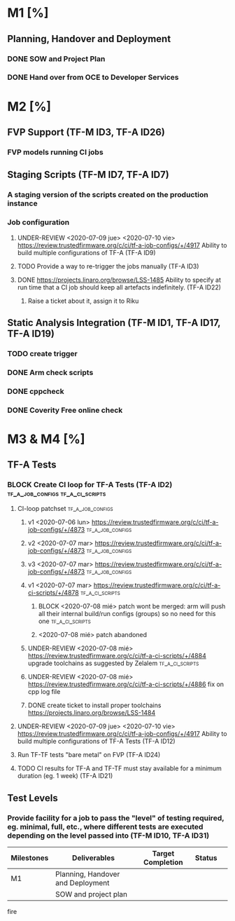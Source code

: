 #+TODO: TODO(t) WIP(r) UNDER-REVIEW(b) BLOCK(k) | DELEGATED(d) FIXED(f) DONE


* M1 [%]
** Planning, Handover and Deployment
*** DONE SOW and Project Plan
		CLOSED: [2020-07-07 mar 17:28]
*** DONE Hand over from OCE to Developer Services 
		CLOSED: [2020-07-07 mar 17:27]

* M2 [%]
** FVP Support (TF-M ID3, TF-A ID26)
*** FVP models running CI jobs
** Staging Scripts (TF-M ID7, TF-A ID7)
*** A staging version of the scripts created on the production instance
*** Job configuration
**** UNDER-REVIEW <2020-07-09 jue> <2020-07-10 vie> https://review.trustedfirmware.org/c/ci/tf-a-job-configs/+/4917 Ability to build multiple configurations of TF-A (TF-A ID9)
**** TODO Provide a way to re-trigger the jobs manually (TF-A ID3)
**** DONE https://projects.linaro.org/browse/LSS-1485 Ability to specify at run time that a CI job should keep all artefacts indefinitely. (TF-A ID22)
		 CLOSED: [2020-07-08 mié 14:44]
***** Raise a ticket about it, assign it to Riku

** Static Analysis Integration (TF-M ID1, TF-A ID17, TF-A ID19)
*** TODO create trigger
*** DONE Arm check scripts
		CLOSED: [2020-07-08 mié 11:25]
*** DONE cppcheck
		CLOSED: [2020-07-08 mié 11:26]
*** DONE Coverity Free online check
		CLOSED: [2020-07-08 mié 11:26]

* M3 & M4 [%]
** TF-A Tests
*** BLOCK Create CI loop for TF-A Tests (TF-A ID2) :tf_a_job_configs:tf_a_ci_scripts:
**** CI-loop patchset                                      :tf_a_job_configs:
***** v1 <2020-07-06 lun> https://review.trustedfirmware.org/c/ci/tf-a-job-configs/+/4873 :tf_a_job_configs:
***** v2 <2020-07-07 mar> https://review.trustedfirmware.org/c/ci/tf-a-job-configs/+/4873 :tf_a_job_configs:
***** v3 <2020-07-07 mar> https://review.trustedfirmware.org/c/ci/tf-a-job-configs/+/4873 :tf_a_job_configs:
***** v1 <2020-07-07 mar> https://review.trustedfirmware.org/c/ci/tf-a-ci-scripts/+/4878 :tf_a_ci_scripts:
****** BLOCK <2020-07-08 mié> patch wont be merged: arm will push all their internal build/run configs (groups) so no need for this one :tf_a_ci_scripts:
****** <2020-07-08 mié> patch abandoned
***** UNDER-REVIEW <2020-07-08 mié> https://review.trustedfirmware.org/c/ci/tf-a-ci-scripts/+/4884 upgrade toolchains as suggested by Zelalem :tf_a_ci_scripts:
***** UNDER-REVIEW <2020-07-08 mié> https://review.trustedfirmware.org/c/ci/tf-a-ci-scripts/+/4886 fix on cpp log file
***** DONE create ticket to install proper toolchains https://projects.linaro.org/browse/LSS-1484
			CLOSED: [2020-07-08 mié 14:37]
			:LOGBOOK:
			CLOCK: [2020-07-08 mié 14:21]--[2020-07-08 mié 14:22] =>  0:01
			:END:
**** UNDER-REVIEW <2020-07-09 jue> <2020-07-10 vie> https://review.trustedfirmware.org/c/ci/tf-a-job-configs/+/4917 Ability to build multiple configurations of TF-A Tests (TF-A ID12)
**** Run TF-TF tests "bare metal" on FVP (TF-A ID24)
**** TODO CI results for TF-A and TF-TF must stay available for a minimum duration (eg. 1 week) (TF-A ID21)
** Test Levels
*** Provide facility for a job to pass the "level" of testing required, eg. minimal, full, etc., where different tests are executed depending on the level passed into (TF-M ID10, TF-A ID31)





		 | Milestones | Deliverables                      | Target Completion | Status |   |
		 |------------+-----------------------------------+-------------------+--------+---|
		 | M1         | Planning, Handover and Deployment |                   |        |   |
		 |            | SOW and project plan              |                   |        |   |



		 fire
